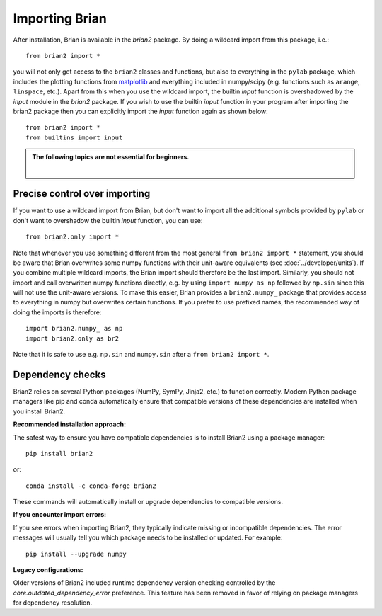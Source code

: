 Importing Brian
===============

After installation, Brian is available in the `brian2` package. By doing a
wildcard import from this package, i.e.::

    from brian2 import *

you will not only get access to the ``brian2`` classes and functions, but also
to everything in the ``pylab`` package, which includes the plotting functions
from matplotlib_ and everything included in numpy/scipy (e.g. functions such
as ``arange``, ``linspace``, etc.). Apart from this when you use the wildcard
import, the builtin `input` function is overshadowed by the `input` module in the
`brian2` package. If you wish to use the builtin `input` function in your program
after importing the brian2 package then you can explicitly import the `input` function
again as shown below::

    from brian2 import *
    from builtins import input

.. admonition:: The following topics are not essential for beginners.

    |

Precise control over importing
------------------------------

If you want to use a wildcard import from Brian, but don't want to import all
the additional symbols provided by ``pylab`` or don't want to overshadow the
builtin `input` function, you can use::

    from brian2.only import *

Note that whenever you use something different from the most general
``from brian2 import *`` statement, you should be aware that Brian overwrites
some numpy functions with their unit-aware equivalents
(see :doc:`../developer/units`). If you combine multiple wildcard imports, the
Brian import should therefore be the last import. Similarly, you should not
import and call overwritten numpy functions directly, e.g. by using
``import numpy as np`` followed by ``np.sin`` since this will not use the
unit-aware versions. To make this easier, Brian provides a ``brian2.numpy_``
package that provides access to everything in numpy but overwrites certain
functions. If you prefer to use prefixed names, the recommended way of doing
the imports is therefore::

    import brian2.numpy_ as np
    import brian2.only as br2

Note that it is safe to use e.g. ``np.sin`` and ``numpy.sin`` after a
``from brian2 import *``.

.. _matplotlib: http://matplotlib.org/


.. _dependency_checks:

Dependency checks
-----------------

Brian2 relies on several Python packages (NumPy, SymPy, Jinja2, etc.) to function
correctly. Modern Python package managers like pip and conda automatically ensure
that compatible versions of these dependencies are installed when you install Brian2.

**Recommended installation approach:**

The safest way to ensure you have compatible dependencies is to install Brian2
using a package manager::

    pip install brian2

or::

    conda install -c conda-forge brian2

These commands will automatically install or upgrade dependencies to compatible
versions.

**If you encounter import errors:**

If you see errors when importing Brian2, they typically indicate missing or
incompatible dependencies. The error messages will usually tell you which
package needs to be installed or updated. For example::

    pip install --upgrade numpy

**Legacy configurations:**

Older versions of Brian2 included runtime dependency version checking controlled
by the `core.outdated_dependency_error` preference. This feature has been
removed in favor of relying on package managers for dependency resolution.

